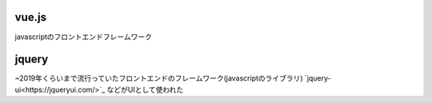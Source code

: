 ******
vue.js
******

javascriptのフロントエンドフレームワーク

******
jquery
******

~2019年くらいまで流行っていたフロントエンドのフレームワーク(javascriptのライブラリ)
`jquery-ui<https://jqueryui.com/>`_ などがUIとして使われた